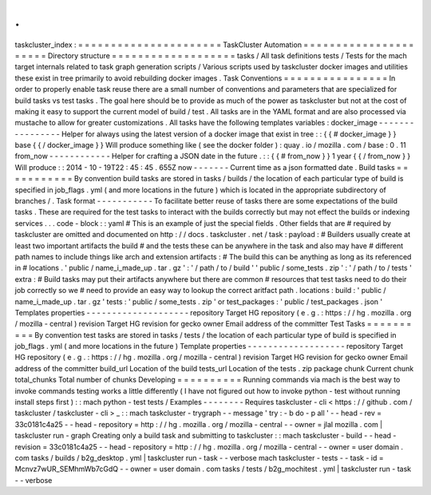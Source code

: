 .
.
taskcluster_index
:
=
=
=
=
=
=
=
=
=
=
=
=
=
=
=
=
=
=
=
=
=
=
TaskCluster
Automation
=
=
=
=
=
=
=
=
=
=
=
=
=
=
=
=
=
=
=
=
=
=
Directory
structure
=
=
=
=
=
=
=
=
=
=
=
=
=
=
=
=
=
=
=
tasks
/
All
task
definitions
tests
/
Tests
for
the
mach
target
internals
related
to
task
graph
generation
scripts
/
Various
scripts
used
by
taskcluster
docker
images
and
utilities
these
exist
in
tree
primarily
to
avoid
rebuilding
docker
images
.
Task
Conventions
=
=
=
=
=
=
=
=
=
=
=
=
=
=
=
=
In
order
to
properly
enable
task
reuse
there
are
a
small
number
of
conventions
and
parameters
that
are
specialized
for
build
tasks
vs
test
tasks
.
The
goal
here
should
be
to
provide
as
much
of
the
power
as
taskcluster
but
not
at
the
cost
of
making
it
easy
to
support
the
current
model
of
build
/
test
.
All
tasks
are
in
the
YAML
format
and
are
also
processed
via
mustache
to
allow
for
greater
customizations
.
All
tasks
have
the
following
templates
variables
:
docker_image
-
-
-
-
-
-
-
-
-
-
-
-
-
-
-
-
Helper
for
always
using
the
latest
version
of
a
docker
image
that
exist
in
tree
:
:
{
{
#
docker_image
}
}
base
{
{
/
docker_image
}
}
Will
produce
something
like
(
see
the
docker
folder
)
:
quay
.
io
/
mozilla
.
com
/
base
:
0
.
11
from_now
-
-
-
-
-
-
-
-
-
-
-
-
Helper
for
crafting
a
JSON
date
in
the
future
.
:
:
{
{
#
from_now
}
}
1
year
{
{
/
from_now
}
}
Will
produce
:
:
2014
-
10
-
19T22
:
45
:
45
.
655Z
now
-
-
-
-
-
-
-
Current
time
as
a
json
formatted
date
.
Build
tasks
=
=
=
=
=
=
=
=
=
=
=
By
convention
build
tasks
are
stored
in
tasks
/
builds
/
the
location
of
each
particular
type
of
build
is
specified
in
job_flags
.
yml
(
and
more
locations
in
the
future
)
which
is
located
in
the
appropriate
subdirectory
of
branches
/
.
Task
format
-
-
-
-
-
-
-
-
-
-
-
To
facilitate
better
reuse
of
tasks
there
are
some
expectations
of
the
build
tasks
.
These
are
required
for
the
test
tasks
to
interact
with
the
builds
correctly
but
may
not
effect
the
builds
or
indexing
services
.
.
.
code
-
block
:
:
yaml
#
This
is
an
example
of
just
the
special
fields
.
Other
fields
that
are
#
required
by
taskcluster
are
omitted
and
documented
on
http
:
/
/
docs
.
taskcluster
.
net
/
task
:
payload
:
#
Builders
usually
create
at
least
two
important
artifacts
the
build
#
and
the
tests
these
can
be
anywhere
in
the
task
and
also
may
have
#
different
path
names
to
include
things
like
arch
and
extension
artifacts
:
#
The
build
this
can
be
anything
as
long
as
its
referenced
in
#
locations
.
'
public
/
name_i_made_up
.
tar
.
gz
'
:
'
/
path
/
to
/
build
'
'
public
/
some_tests
.
zip
'
:
'
/
path
/
to
/
tests
'
extra
:
#
Build
tasks
may
put
their
artifacts
anywhere
but
there
are
common
#
resources
that
test
tasks
need
to
do
their
job
correctly
so
we
#
need
to
provide
an
easy
way
to
lookup
the
correct
aritfact
path
.
locations
:
build
:
'
public
/
name_i_made_up
.
tar
.
gz
'
tests
:
'
public
/
some_tests
.
zip
'
or
test_packages
:
'
public
/
test_packages
.
json
'
Templates
properties
-
-
-
-
-
-
-
-
-
-
-
-
-
-
-
-
-
-
-
-
repository
Target
HG
repository
(
e
.
g
.
:
https
:
/
/
hg
.
mozilla
.
org
/
mozilla
-
central
)
revision
Target
HG
revision
for
gecko
owner
Email
address
of
the
committer
Test
Tasks
=
=
=
=
=
=
=
=
=
=
By
convention
test
tasks
are
stored
in
tasks
/
tests
/
the
location
of
each
particular
type
of
build
is
specified
in
job_flags
.
yml
(
and
more
locations
in
the
future
)
Template
properties
-
-
-
-
-
-
-
-
-
-
-
-
-
-
-
-
-
-
-
repository
Target
HG
repository
(
e
.
g
.
:
https
:
/
/
hg
.
mozilla
.
org
/
mozilla
-
central
)
revision
Target
HG
revision
for
gecko
owner
Email
address
of
the
committer
build_url
Location
of
the
build
tests_url
Location
of
the
tests
.
zip
package
chunk
Current
chunk
total_chunks
Total
number
of
chunks
Developing
=
=
=
=
=
=
=
=
=
=
Running
commands
via
mach
is
the
best
way
to
invoke
commands
testing
works
a
little
differently
(
I
have
not
figured
out
how
to
invoke
python
-
test
without
running
install
steps
first
)
:
:
mach
python
-
test
tests
/
Examples
-
-
-
-
-
-
-
-
Requires
taskcluster
-
cli
<
https
:
/
/
github
.
com
/
taskcluster
/
taskcluster
-
cli
>
_
:
:
mach
taskcluster
-
trygraph
-
-
message
'
try
:
-
b
do
-
p
all
'
\
-
-
head
-
rev
=
33c0181c4a25
\
-
-
head
-
repository
=
http
:
/
/
hg
.
mozilla
.
org
/
mozilla
-
central
\
-
-
owner
=
jlal
mozilla
.
com
|
taskcluster
run
-
graph
Creating
only
a
build
task
and
submitting
to
taskcluster
:
:
mach
taskcluster
-
build
\
-
-
head
-
revision
=
33c0181c4a25
\
-
-
head
-
repository
=
http
:
/
/
hg
.
mozilla
.
org
/
mozilla
-
central
\
-
-
owner
=
user
domain
.
com
tasks
/
builds
/
b2g_desktop
.
yml
|
taskcluster
run
-
task
-
-
verbose
mach
taskcluster
-
tests
-
-
task
-
id
=
Mcnvz7wUR_SEMhmWb7cGdQ
\
-
-
owner
=
user
domain
.
com
tasks
/
tests
/
b2g_mochitest
.
yml
|
taskcluster
run
-
task
-
-
verbose
